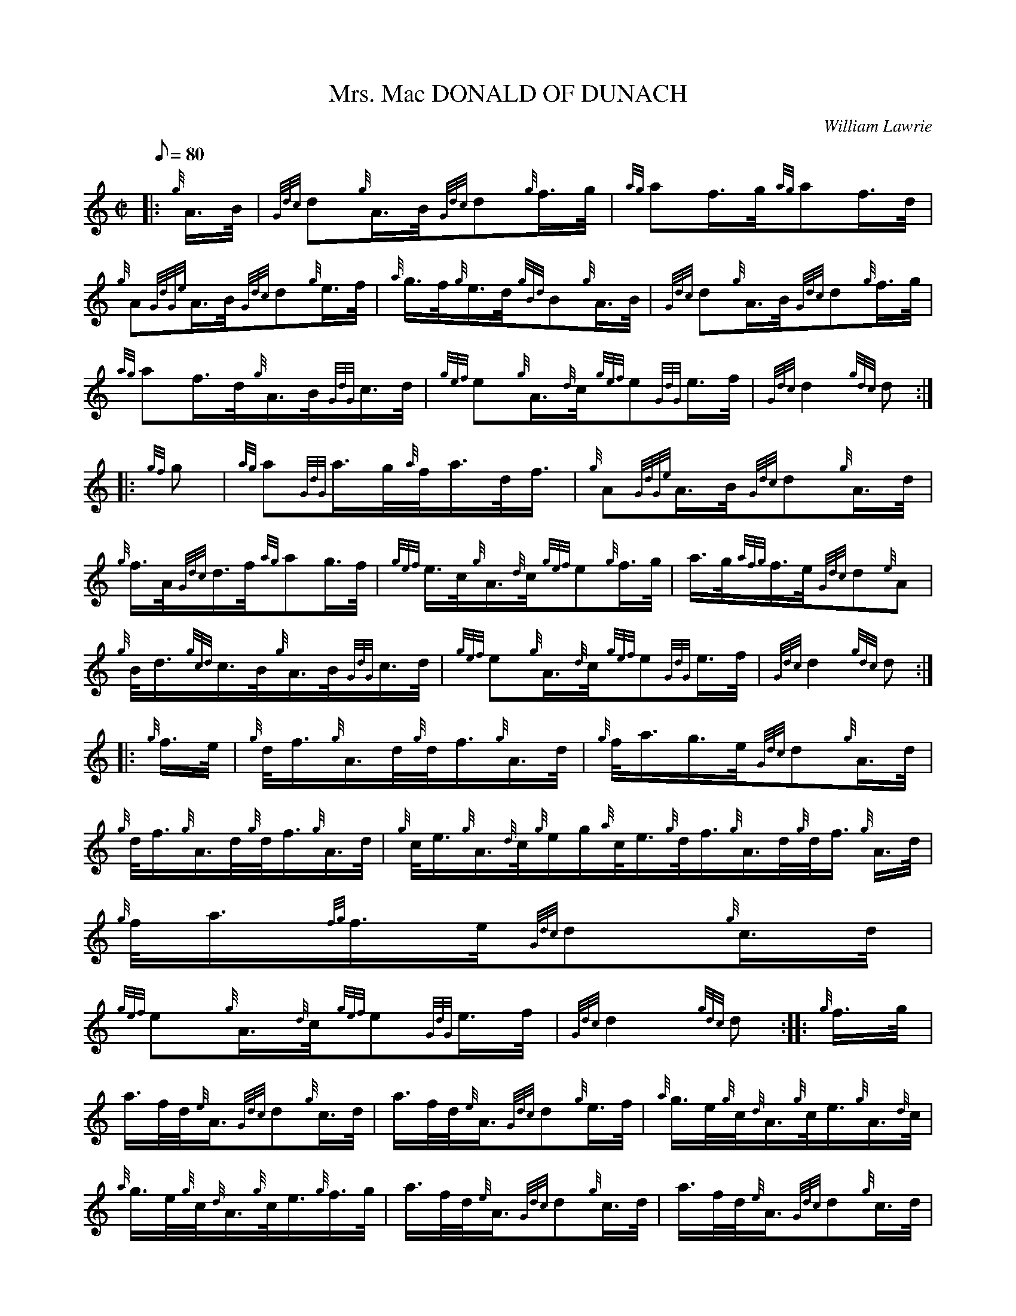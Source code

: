 X: 1
T:Mrs. Mac DONALD OF DUNACH
M:C|
L:1/8
Q:80
C:William Lawrie
S:March
K:HP
|: {g}A3/4B/4|
{Gdc}d{g}A3/4B/4{Gdc}d{g}f3/4g/4|
{ag}af3/4g/4{ag}af3/4d/4|  !
{g}A{GdGe}A3/4B/4{Gdc}d{g}e3/4f/4|
{a}g3/4f/4{g}e3/4d/4{gBd}B{g}A3/4B/4|
{Gdc}d{g}A3/4B/4{Gdc}d{g}f3/4g/4|  !
{ag}af3/4d/4{g}A3/4B/4{GdG}c3/4d/4|
{gef}e{g}A3/4{d}c/4{gef}e{GdG}e3/4f/4|
{Gdc}d2{gdc}d:| |:  !
{gf}g|
{ag}a{GdG}a3/4g/4{a}f/4a3/4d/4f3/4|
{g}A{GdGe}A3/4B/4{Gdc}d{g}A3/4d/4|  !
{g}f3/4A/4{Gdc}d3/4f/4{ag}ag3/4f/4|
{gef}e3/4c/4{g}A3/4{d}c/4{gef}e{g}f3/4g/4|
a3/4g/4{afg}f3/4e/4{Gdc}d{e}A|  !
{g}B/4d3/4{gcd}c3/4B/4{g}A3/4B/4{GdG}c3/4d/4|
{gef}e{g}A3/4{d}c/4{gef}e{GdG}e3/4f/4|
{Gdc}d2{gdc}d:| |:  !
{g}f3/4e/4|
{g}d/4f3/4{g}A3/4d/4{g}d/4f3/4{g}A3/4d/4|
{g}f/4a3/4g3/4e/4{Gdc}d{g}A3/4d/4|  !
{g}d/4f3/4{g}A3/4d/4{g}d/4f3/4{g}A3/4d/4|
{g}c/4e3/4{g}A3/4{d}c/4{g}e/2g/2{a}c/4e3/4{g}d/4f3/4{g}A3/4d/4{g}d/4f3/4
{g}A3/4d/4|
{g}f/4a3/4{fg}f3/4e/4{Gdc}d{g}c3/4d/4|  !
{gef}e{g}A3/4{d}c/4{gef}e{GdG}e3/4f/4|
{Gdc}d2{gdc}d:| |:
{g}f3/4g/4|  !
a3/4f/4d/4{e}A3/4{Gdc}d{g}c3/4d/4|
a3/4f/4d/4{e}A3/4{Gdc}d{g}e3/4f/4|
{a}g3/4e/4{g}c/4{d}A3/4{g}c/4e3/4{g}A3/4{d}c/4|  !
{a}g3/4e/4{g}c/4{d}A3/4{g}c/4e3/4{g}f3/4g/4|
a3/4f/4d/4{e}A3/4{Gdc}d{g}c3/4d/4|
a3/4f/4d/4{e}A3/4{Gdc}d{g}c3/4d/4|  !
{gef}e3/4c/4{g}A3/4{d}c/4{gef}e{GdG}e3/4f/4|
{Gdc}d2{gdc}d:|
